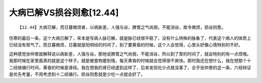 大病已解VS损谷则愈[12.44]
===========================

::

    【12.44】大病已解，而日暮微烦者，以病新差，人强与谷，脾胃之气尚弱，不能消谷，故令微烦，损谷则愈。

伤寒的最后一条，这个大病已解了，宋本是写病人脉已解，就是脉已经很平稳了，没有什么特殊的脉象了，代表这个病人的体质上已经没有邪气了。而日暮微烦，日暮就是阳明经的时间了，到了要黄昏的时候，这个人会觉得，心里头好像心情特别的不好。

这种感觉张仲景就解释说以病新差，人强与谷。那他说脾胃之气尚弱，不能消谷，所以到了胃的时间了，就会特别的有一点烦哦。我那时候在家里面真的就是这个样子。就是被食物塞到哦，每天黄昏的时候就会觉得很不爽快。那时我还在想什么，我在想那个十二经络循行时间，黄昏的时候是肾经。我在想我的肾已经虚到这样了，后来发现吃少点就没事了，合乎张仲景的这一条，六经辩证是优先考量，不用考虑到十二经循行。损谷则愈就是少吃一点就会好了。
